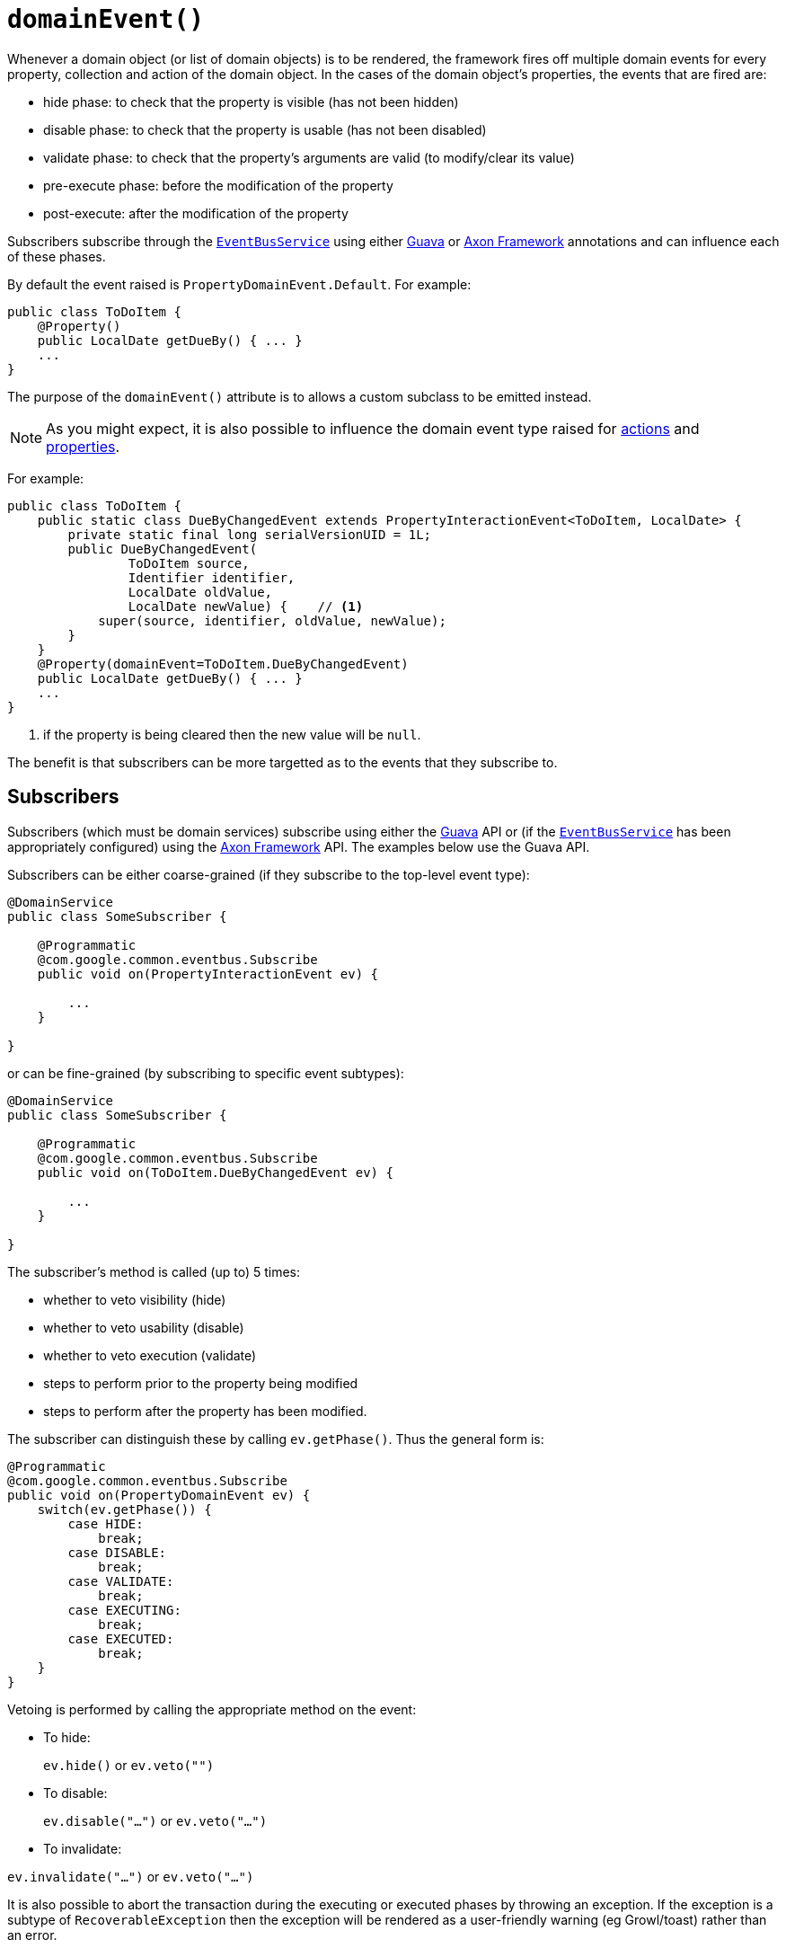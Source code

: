 [[_ug_reference-annotations_manpage-Property_domainEvent]]
= `domainEvent()`
:Notice: Licensed to the Apache Software Foundation (ASF) under one or more contributor license agreements. See the NOTICE file distributed with this work for additional information regarding copyright ownership. The ASF licenses this file to you under the Apache License, Version 2.0 (the "License"); you may not use this file except in compliance with the License. You may obtain a copy of the License at. http://www.apache.org/licenses/LICENSE-2.0 . Unless required by applicable law or agreed to in writing, software distributed under the License is distributed on an "AS IS" BASIS, WITHOUT WARRANTIES OR  CONDITIONS OF ANY KIND, either express or implied. See the License for the specific language governing permissions and limitations under the License.
:_basedir: ../
:_imagesdir: images/


Whenever a domain object (or list of domain objects) is to be rendered, the framework fires off multiple domain events for every property, collection and action of the domain object.  In the cases of the domain object's properties, the events that are fired are:

* hide phase: to check that the property is visible (has not been hidden)
* disable phase: to check that the property is usable (has not been disabled)
* validate phase: to check that the property's arguments are valid (to modify/clear its value)
* pre-execute phase: before the modification of the property
* post-execute: after the modification of the property

Subscribers subscribe through the xref:_ug_reference-services-api_manpage-EventBusService[`EventBusService`] using either link:https://github.com/google/guava[Guava] or link:http://www.axonframework.org/[Axon Framework] annotations and can influence each of these phases.

By default the event raised is `PropertyDomainEvent.Default`. For example:

[source,java]
----
public class ToDoItem {
    @Property()
    public LocalDate getDueBy() { ... }
    ...
}
----

The purpose of the `domainEvent()` attribute is to allows a custom subclass to be emitted instead.

[NOTE]
====
As you might expect, it is also possible to influence the domain event type raised for xref:_ug_reference-annotations_manpage-Action_domainEvent[actions] and xref:_ug_reference-annotations_manpage-Property_domainEvent[properties].
====

For example:

[source,java]
----
public class ToDoItem {
    public static class DueByChangedEvent extends PropertyInteractionEvent<ToDoItem, LocalDate> {
        private static final long serialVersionUID = 1L;
        public DueByChangedEvent(
                ToDoItem source,
                Identifier identifier,
                LocalDate oldValue,
                LocalDate newValue) {    // <1>
            super(source, identifier, oldValue, newValue);
        }
    }
    @Property(domainEvent=ToDoItem.DueByChangedEvent)
    public LocalDate getDueBy() { ... }
    ...
}
----
<1> if the property is being cleared then the new value will be `null`.

The benefit is that subscribers can be more targetted as to the events that they subscribe to.




== Subscribers

Subscribers (which must be domain services) subscribe using either the link:https://github.com/google/guava[Guava] API or (if the xref:_ug_reference-services-api_manpage-EventBusService[`EventBusService`] has been appropriately configured) using the link:http://www.axonframework.org/[Axon Framework] API.  The examples below use the Guava API.

Subscribers can be either coarse-grained (if they subscribe to the top-level event type):

[source,java]
----
@DomainService
public class SomeSubscriber {

    @Programmatic
    @com.google.common.eventbus.Subscribe
    public void on(PropertyInteractionEvent ev) {

        ...
    }

}
----

or can be fine-grained (by subscribing to specific event subtypes):

[source,java]
----
@DomainService
public class SomeSubscriber {

    @Programmatic
    @com.google.common.eventbus.Subscribe
    public void on(ToDoItem.DueByChangedEvent ev) {

        ...
    }

}
----

The subscriber's method is called (up to) 5 times:

* whether to veto visibility (hide)
* whether to veto usability (disable)
* whether to veto execution (validate)
* steps to perform prior to the property being modified
* steps to perform after the property has been modified.

The subscriber can distinguish these by calling `ev.getPhase()`. Thus the general form is:

[source,java]
----
@Programmatic
@com.google.common.eventbus.Subscribe
public void on(PropertyDomainEvent ev) {
    switch(ev.getPhase()) {
        case HIDE:
            break;
        case DISABLE:
            break;
        case VALIDATE:
            break;
        case EXECUTING:
            break;
        case EXECUTED:
            break;
    }
}
----

Vetoing is performed by calling the appropriate method on the event:

* To hide: +
+
`ev.hide()` or `ev.veto("")`

* To disable: +
+
`ev.disable("...")` or `ev.veto("...")`

* To invalidate: +

`ev.invalidate("...")` or `ev.veto("...")`

It is also possible to abort the transaction during the executing or executed phases by throwing an exception. If the exception is a subtype of `RecoverableException` then the exception will be rendered as a user-friendly warning (eg Growl/toast) rather than an error.




== Raising events programmatically

Normally events are only raised for interactions through the UI. However, events can be raised programmatically by
wrapping the target object using the xref:_ug_reference-services-api_manpage-WrapperFactory[`WrapperFactory`] service.

